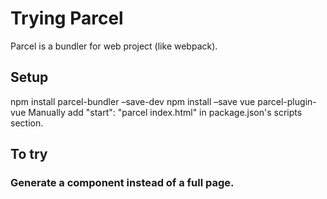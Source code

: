 * Trying Parcel

Parcel is a bundler for web project (like webpack).

** Setup

 npm install parcel-bundler --save-dev
 npm install --save vue parcel-plugin-vue
 Manually add "start": "parcel index.html" in package.json's scripts section.

** To try
***  Generate a component instead of a full page.
